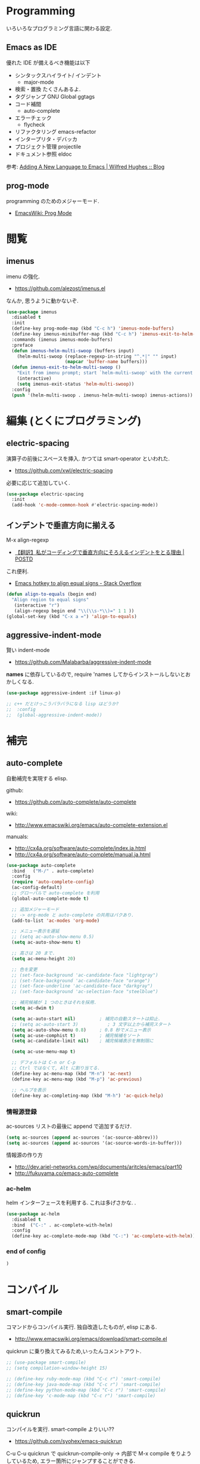 * Programming
  いろいろなプログラミング言語に関わる設定.

** Emacs as IDE 
   優れた IDE が備えるべき機能は以下
   - シンタックスハイライト/ インデント
     - major-mode
   - 検索・置換
     たくさんあるよ.
   - タグジャンプ
     GNU Global ggtags
   - コード補間
     - auto-complete
   - エラーチェック
     - flycheck
   - リファクタリング
     emacs-refactor
   - インタープリタ・デバッカ
   - プロジェクト管理
     projectile
   - ドキュメント参照
     eldoc

  参考: [[http://www.wilfred.me.uk/blog/2015/03/19/adding-a-new-language-to-emacs/][Adding A New Language to Emacs | Wilfred Hughes :: Blog]]

** prog-mode
   programming のためのメジャーモード.
   - [[http://www.emacswiki.org/emacs/ProgMode][EmacsWiki: Prog Mode]]
  

* 閲覧
** imenus
   imenu の強化.
   - https://github.com/alezost/imenus.el

   なんか, 思うように動かないぞ.

#+begin_src emacs-lisp
(use-package imenus
  :disabled t
  :init
  (define-key prog-mode-map (kbd "C-c h") 'imenus-mode-buffers)
  (define-key imenus-minibuffer-map (kbd "C-c h") 'imenus-exit-to-helm-multi-swoop)
  :commands (imenus imenus-mode-buffers)
  :preface
  (defun imenus-helm-multi-swoop (buffers input)
    (helm-multi-swoop (replace-regexp-in-string "^.*|" "" input)
                      (mapcar 'buffer-name buffers)))
  (defun imenus-exit-to-helm-multi-swoop ()
    "Exit from imenu prompt; start `helm-multi-swoop' with the current input."
    (interactive)
    (setq imenus-exit-status 'helm-multi-swoop))
  :config
  (push '(helm-multi-swoop . imenus-helm-multi-swoop) imenus-actions))
#+end_src

* 編集 (とくにプログラミング)
** electric-spacing
   演算子の前後にスペースを挿入. 
   かつては smart-operator といわれた.
   - https://github.com/xwl/electric-spacing

  必要に応じて追加していく.

#+begin_src emacs-lisp
(use-package electric-spacing
  :init
  (add-hook 'c-mode-common-hook #'electric-spacing-mode))
#+end_src

** インデントで垂直方向に揃える
   M-x align-regexp
   - [[http://postd.cc/why-i-vertically-align-my-code-and-you-should-too/][【翻訳】私がコーディングで垂直方向にそろえるインデントをとる理由 | POSTD]]

   これ便利.
   - [[http://stackoverflow.com/questions/3633120/emacs-hotkey-to-align-equal-signs][Emacs hotkey to align equal signs - Stack Overflow]]

#+begin_src emacs-lisp
(defun align-to-equals (begin end)
  "Align region to equal signs"
   (interactive "r")
   (align-regexp begin end "\\(\\s-*\\)=" 1 1 ))
(global-set-key (kbd "C-x a =") 'align-to-equals)
#+end_src

** aggressive-indent-mode
   賢い indent-mode
   - https://github.com/Malabarba/aggressive-indent-mode

   *names* に依存しているので, 
   require 'names してからインストールしないとおかしくなる.

#+begin_src emacs-lisp
(use-package aggressive-indent :if linux-p)

;; c++ だとけっこうバラバラになる lisp はどうか?
;;  :config
;;  (global-aggressive-indent-mode))
#+end_src

* 補完
** auto-complete
   自動補完を実現する elisp.

   github:
   - https://github.com/auto-complete/auto-complete

   wiki:
   - http://www.emacswiki.org/emacs/auto-complete-extension.el

   manuals:
   - http://cx4a.org/software/auto-complete/index.ja.html
   - http://cx4a.org/software/auto-complete/manual.ja.html

   #+begin_src emacs-lisp
(use-package auto-complete
  :bind   ("M-/" . auto-complete)
  :config
  (require 'auto-complete-config)
  (ac-config-default)
  ;; グローバルで auto-complete を利用
  (global-auto-complete-mode t)

  ;; 追加メジャーモード
  ;; -> org-mode と auto-complete の共用はバクあり.
  (add-to-list 'ac-modes 'org-mode)

  ;; メニュー表示を遅延
  ;; (setq ac-auto-show-menu 0.5)
  (setq ac-auto-show-menu t)

  ;; 高さは 20 まで.
  (setq ac-menu-height 20)

  ;; 色を変更
  ;; (set-face-background 'ac-candidate-face "lightgray")
  ;; (set-face-background 'ac-candidate-face "orange")
  ;; (set-face-underline 'ac-candidate-face "darkgray")
  ;; (set-face-background 'ac-selection-face "steelblue")

  ;; 補完候補が 1 つのときはそれを採用.
  (setq ac-dwim t)

  (setq ac-auto-start nil)         ; 補完の自動スタートは抑止.
  ;; (setq ac-auto-start 3)           ; 3 文字以上から補完スタート
  (setq ac-auto-show-menu 0.8)     ; 0.8 秒でメニュー表示
  (setq ac-use-comphist t)         ; 補完候補をソート
  (setq ac-candidate-limit nil)    ; 補完候補表示を無制限に

  (setq ac-use-menu-map t)

  ;; デフォルトは C-n or C-p
  ;; Ctrl ではなくて, Alt に割り当てる.
  (define-key ac-menu-map (kbd "M-n") 'ac-next)
  (define-key ac-menu-map (kbd "M-p") 'ac-previous)

  ;; ヘルプを表示
  (define-key ac-completing-map (kbd "M-h") 'ac-quick-help)
   #+end_src

*** 情報源登録  
   ac-sources リストの最後に append で追加するだけ.

#+begin_src emacs-lisp
  (setq ac-sources (append ac-sources '(ac-source-abbrev)))
  (setq ac-sources (append ac-sources '(ac-source-words-in-buffer)))
#+end_src

   情報源の作り方
   - http://dev.ariel-networks.com/wp/documents/aritcles/emacs/part10  
   - http://fukuyama.co/emacs-auto-complete

*** ac-helm
    helm インターフェースを利用する. これは多げさかな. .

#+begin_src emacs-lisp
(use-package ac-helm
  :disabled t
  :bind  ("C-:" . ac-complete-with-helm)
  :config
  (define-key ac-complete-mode-map (kbd "C-:") 'ac-complete-with-helm))
#+end_src

*** end of config
    #+begin_src emacs-lisp
    )
    #+end_src



* コンパイル
** smart-compile
   コマンドからコンパイル実行. 独自改造したものが, elisp にある.
   - http://www.emacswiki.org/emacs/download/smart-compile.el

   quickrun に乗り換えてみるため,いったんコメントアウト.

#+begin_src emacs-lisp
;; (use-package smart-compile)
;; (setq compilation-window-height 15)

;; (define-key ruby-mode-map (kbd "C-c r") 'smart-compile)
;; (define-key java-mode-map (kbd "C-c r") 'smart-compile)
;; (define-key python-mode-map (kbd "C-c r") 'smart-compile)
;; (define-key 'c-mode-map (kbd "C-c r") 'smart-compile)
#+end_src

** quickrun
  コンパイルを実行. smart-compile よりいい??
  - https://github.com/syohex/emacs-quickrun

  C-u C-u quickrun で quickrun-compile-only
  -> 内部で M-x compile をりようしているため,
  エラー箇所にジャンプすることができる.

#+begin_src emacs-lisp
(use-package quickrun
  :bind ("C-c r" . quickrun)
  :config
  (push '("*quickrun*") popwin:special-display-config)
  (setq quickrun-timeout-seconds 20))
#+end_src

** rake
   Interaction with rake command tool.
   - https://github.com/asok/rake

#+begin_src emacs-lisp
(use-package rake
  :config
  (eval-after-load 'ruby-mode
    '(define-key ruby-mode-map (kbd "C-!") 'rake))
  (setq rake-completion-system 'helm))
#+end_src

** helm-make
   - https://github.com/abo-abo/helm-make

   #+begin_src emacs-lisp
   (use-package helm-make)
   #+end_src

* プロジェクト管理
** projectile
   Project Interaction Library for Emacs.
   - https://github.com/bbatsov/projectile
   
   自動でプロジェクトのルートディレクトリを探して, 
   それ以下のファイルを見つけたり色々できる.
   - [[http://blog.en30.net/2014/10/20/development-environment.html][最近の開発環境: mjolnir, projectile, peco - blog.en30.net]]

   .projectile ファイルをマニュアルで作成することで,
   そのフォルダを Route Folder と認識出来る.(要 Emacs 再起動)

   以下で GTAGS を作成.
   - projectile-regenerate-tags

   Prefix key of Projectile is C-c p. Some notable features: 
   - Jump to any file in the project: C-c p f. 
   - Jump to any directory in the project: C-c p d. 
   - List buffers local to current project: C-c p b. 
   - Jump to recently visited files in project: C-c p e. 
   - Grep in project: C-c p g s 
   - Multi-occur in project buffers: C-c p o. 
   - Simple refactoring with text replace in current project: C-c p r. 
   - Switch visited projects (visited once an Projectile remembers): C-c p p. 

   Useful commands for working with C/C++ projects: 
   - Run compilation command at project root: C-c p c. By default, Projectile prompts the make command. 
   - Switch between .h and .c or .cpp: C-c p a. (便利!!)

   #+begin_src emacs-lisp
(use-package projectile
  :defer 20
  :config
  (projectile-global-mode)
  ;; windows indexing 高速化のおまじない.
  (when windows-p
    (setq projectile-indexing-method 'alien))

  ;; 大きいプロジェクトだと劇的に改善するらしい.
  (setq projectile-enable-caching t)
  
  ;; gtags があればそっちを
  ;; ggtags が必要.
  (when (executable-find "gtags")
    (setq projectile-tags-file-name "GTAGS")
    (setq projectile-tags-command "gtags")))
   #+end_src

** ibuffer-projectile
   - https://github.com/purcell/ibuffer-projectile

#+begin_src emacs-lisp
(use-package ibuffer-projectile
  :config
  (add-hook 'ibuffer-hook
            (lambda ()
              (ibuffer-projectile-set-filter-groups)
              (unless (eq ibuffer-sorting-mode 'alphabetic)
                (ibuffer-do-sort-by-alphabetic)))))
#+end_src

* タグジャンプ
** GNU global: gtags
   ソースタギングシステム.
    - [[http://www.gnu.org/software/global/global.html][GNU GLOBAL source code tagging system]]
    - C, C++, Yacc, Java, PHP4 and assembly

    Pygments を利用すると, もっと多言語に適用できる.
    - [[https://github.com/yoshizow/global-pygments-plugin][yoshizow/global-pygments-plugin]]
    - Awk, Dos batch, COBOL, C, C++, C#, Erlang, Fortran, 
    - Java, JavaScript, Lisp, Lua, Pascal, Perl, PHP, Python, 
    - Ruby, Matlab, OCaml, Scheme, Tcl, TeX, Verilog, Vhdl and Vim

   以下からダウンロード. Windows ようのバイナリあり.
   - [[http://www.gnu.org/software/global/download.html][Getting GLOBAL]]

*** Bookmarks
    - [[http://uguisu.skr.jp/Windows/gtags.html][GNU GLOBAL (gtags) ソースコードタグシステムの使い方]]
    - [[http://qiita.com/5t111111/items/c14ac68f762ce71a7760][Ruby - GNU GLOBAL への Pygments パーサー取り込みでソースコード読みが信じられないくらいに捗るはず - Qiita]]

*** Emacs と
   - [[http://namamugi2011.blog.fc2.com/blog-entry-42.html][GNU GLOBAL と emacs でコードリーディング | ぷろぐらま]]

#+begin_src emacs-lisp
;; (use-package gtags)
;; :bind
;; (("\M-t" . gtags-find-tag) ;関数の定義元へ
;;  ("\M-r" . gtags-find-rtag) ;関数の参照先へ
;;  ("\M-s" . gtags-find-symbol) ;変数の定義元/ 参照先へ
;;  ;; ("\M-f" . gtags-find-file) ;ファイルにジャンプ
;;  ("\M-," . gtags-pop-stack));前のバッ ファに戻る
;; )
;; :init	
;; (add-hook 'c-mode-common-hook
;;           '(lambda ()
;;              (gtags-mode 1)
;;              (gtags-make-complete-list))))
#+end_src

** ggtags
   GNU Global 

   projectile で必要.
   - https://github.com/leoliu/ggtags

#+begin_src emacs-lisp
(use-package ggtags
  :init
  (add-hook 'c-mode-common-hook
            (lambda ()
              (when (derived-mode-p 'c-mode 'c++-mode 'java-mode 'asm-mode)
                (ggtags-mode 1))))
  :config
  ;; use helm
  (setq ggtags-completing-read-function nil)

  ;; use eldoc
  (setq-local eldoc-documentation-function #'ggtags-eldoc-function)

  ;; imenu
  (setq-local imenu-create-index-function #'ggtags-build-imenu-index)
  
  (define-key ggtags-mode-map (kbd "C-c g s") 'ggtags-find-other-symbol)
  (define-key ggtags-mode-map (kbd "C-c g h") 'ggtags-view-tag-history)
  (define-key ggtags-mode-map (kbd "C-c g r") 'ggtags-find-reference)
  (define-key ggtags-mode-map (kbd "C-c g f") 'ggtags-find-file)
  (define-key ggtags-mode-map (kbd "C-c g c") 'ggtags-create-tags)
  (define-key ggtags-mode-map (kbd "C-c g u") 'ggtags-update-tags)

  (define-key ggtags-mode-map (kbd "M-,") 'pop-tag-mark))
#+end_src

* エラーチェック
** flymake
   静的文法チェック.

   -> flycheck にだんだん移行する.

#+begin_src emacs-lisp
(use-package flymake
  :disabled t
;;  :bind (("M-p"  . flymake-goto-prev-error)
;;	 ("M-n"  . flymake-goto-next-error)
;;	 ("C-c d" . flymake-display-err-menu-for-current-line))
  :init
  (add-hook 'find-file-hook 'flymake-find-file-hook)
  (add-hook 'haskell-mode-hook (lambda () (flymake-mode t)))
;; (add-hook 'java-mode-hook '(lambda () (flymake-mode t)))
  (add-hook 'emacs-lisp-mode-hook
	    (function (lambda () (if buffer-file-name (flymake-mode t)))))
  :config
  ;; GUI の警告は表示しない
  (setq flymake-gui-warnings-enabled nil)
#+end_src

*** Java
    Java は flycheck 対応していない...
#+begin_src emacs-lisp
(defun my-java-flymake-init ()
  (list "javac" (list (flymake-init-create-temp-buffer-copy
                       'flymake-create-temp-with-folder-structure))))
(add-to-list 'flymake-allowed-file-name-masks '("\\.java$" my-java-flymake-init flymake-simple-cleanup))

(defun flymake-java-init ()
  (list "my-java-flymake-checks"
	(list (flymake-init-create-temp-buffer-copy
	       'flymake-create-temp-with-folder-structure))))

(add-to-list 'flymake-allowed-file-name-masks
	     '("\\.java$" flymake-java-init flymake-simple-cleanup))
#+end_src

*** C/C++ 
    flycheck を利用するので封印
#+begin_src emacs-lisp
;; (defun flymake-cc-init ()
;;   (let* ((temp-file   (flymake-init-create-temp-buffer-copy
;; 		       'flymake-create-temp-inplace))
;; 	 (local-file  (file-relative-name
;; 		       temp-file
;; 		       (file-name-directory buffer-file-name))))
;;     (list "g++" (list "-Wall" "-Wextra" "-fsyntax-only" local-file))))

;; (push '("\\.c$" flymake-cc-init) flymake-allowed-file-name-masks)
;; (push '("\\.cpp$" flymake-cc-init) flymake-allowed-file-name-masks)
#+end_src

*** Haskell
*** Python

#+begin_src emacs-lisp
(defun flymake-pyflakes-init ()
  (when (not (subsetp (list (current-buffer)) (tramp-list-remote-buffers)))
    (let* ((temp-file (flymake-init-create-temp-buffer-copy
		       'flymake-create-temp-inplace))
	   (local-file (file-relative-name
			temp-file
			(file-name-directory buffer-file-name))))
      (list "pyflakes" (list local-file)))))

(add-to-list 'flymake-allowed-file-name-masks
	     '("\\.py$" flymake-pyflakes-init))
#+end_src

*** Emacs lisp
    - [[http://www.lunaport.net/blog/2010/02/windowsflymake-elisp-1.html][Windows でも手軽に flymake elisp (修正版) - るなぽブログ]]

#+begin_src emacs-lisp
(defun flymake-elisp-init ()
  (unless (string-match "^ " (buffer-name))
    (let* ((temp-file   (flymake-init-create-temp-buffer-copy
                         'flymake-create-temp-inplace))
           (local-file  (file-relative-name
                         temp-file
                         (file-name-directory buffer-file-name))))
      (list
       (expand-file-name invocation-name invocation-directory)
       (list
        "-Q" "--batch" "--eval"
        (prin1-to-string
         (quote
          (dolist (file command-line-args-left)
            (with-temp-buffer
              (insert-file-contents file)
              (emacs-lisp-mode)
              (let ((parse-sexp-ignore-comments t))
                (condition-case data
                    (scan-sexps (point-min) (point-max))
                  (scan-error
                   (goto-char (nth 2 data))
                   (princ (format "%s:%s: error: Unmatched bracket or quote\n"
                                  file (line-number-at-pos))))))))
          )
         )
        local-file)))))

(push '("\\.el$" flymake-elisp-init) flymake-allowed-file-name-masks)
#+end_src

*** End of flymake
#+begin_src emacs-lisp
)
#+end_src

** flycheck
   静的文法チェック. flymake の後継. flymake から乗り換えよう.
   - [[https://github.com/flycheck/flycheck][flycheck/flycheck]]
   - [[http://www.flycheck.org/en/latest/][Flycheck - Modern Emacs syntax checking ]]

   Default のサポート言語
   - [[http://www.flycheck.org/en/latest/guide/languages.html][Supported languages - Flycheck 0.23-cvs]]

*** Usage
    基本の使い方
    - C-c ! c (flycheck-buffer) 現在のバッファを検査
    - C-c ! C (flycheck-clear)  
    - C-c ! n (flycheck-next-error)
    - C-c ! p (flycheck-previous-error)
    - C-c ! l (flycheck-list-errors) 

    以下で checker を切り替える
    - C-c ! s

*** Configuration
    - [[http://qiita.com/senda-akiha/items/cddb02cfdbc0c8c7bc2b][Emacs - Flycheck でモダンなシンタックスチェック - Qiita]]
    
#+begin_src emacs-lisp
(use-package flycheck
  :init
  ;; (add-hook 'after-init-hook #'global-flycheck-mode)
  :config
  (setq flycheck-highlighting-mode 'lines))
#+end_src

*** extensions
**** flycheck-pos-tip
     ポップアップで注意事項を表示する. 

**** flycheck-color-mode-line
     エラーがあればモードラインが光る. flycheck のサブモジュール.
     - https://github.com/flycheck/flycheck-color-mode-line

     光らないが, powerline のせいか?
     
  #+begin_src emacs-lisp
(use-package flycheck-color-mode-line
  :init
  (eval-after-load "flycheck"
    '(add-hook 'flycheck-mode-hook 'flycheck-color-mode-line-mode)))
  #+end_src

* リファクタリング
** emacs-refactor
   - https://github.com/chrisbarrett/emacs-refactor

#+begin_src emacs-lisp
(use-package emr
  :init
  (define-key prog-mode-map (kbd "M-RET") 'emr-show-refactor-menu)
  (add-hook 'prog-mode-hook 'emr-initialize))
#+end_src

** semantic mode
   意味を解釈した, セマンティックな解析をする.
   - [[http://www.gnu.org/software/emacs/manual/html_node/emacs/Semantic.html][Semantic - GNU Emacs Manual]]

#+begin_src emacs-lisp
(semantic-mode 1)
#+end_src

   semantic がうまく動かないときは, .emacs.d/ 配下にある 
   semanticdb を削除して, 再構築する.

* Debugger
** emacs-dbgr
   - https://github.com/rocky/emacs-dbgr
   - https://github.com/rocky/emacs-dbgr/wiki/how-to-use

#+begin_src emacs-lisp
(use-package realgud
  :if linux-p
  :defer t)
#+end_src

* Utils
** ediff
   emacs よう diff ツール
   - http://www.emacswiki.org/emacs/EdiffMode

   #+begin_src emacs-lisp
(use-package ediff
  :defer t
  :config
  ;; コントロール用のバッファを同一フレーム内に表示
  (setq ediff-window-setup-function 'ediff-setup-windows-plain)
  ;; 縦に分割
  (setq ediff-split-window-function 'split-window-horizontally)
  ;; ウィンドウサイズによっては横分割
  (setq ediff-split-window-function (if (> (frame-width) 150)
					'split-window-horizontally
				      'split-window-vertically))
  )
#+end_src

** tdd
   Test-Driven Development 用の Elisp??
   なんか, エラーしてもグリーンな気がする.

#+begin_src emacs-lisp
(use-package tdd :disabled t)
#+end_src

** origami
   A folding minor mode for Emacs 
   - https://github.com/gregsexton/origami.el
   - [[http://rubikitch.com/2015/01/03/origami/][elisp,Clojure,C 系言語で org-mode 風の折畳みをする| るびきち「日刊 Emacs」]]

#+begin_src emacs-lisp
(use-package origami
  :disabled t
  :init
  (add-hook 'view-mode-hook 'view-mode-hook--origami)
  ;; お試しで, C 言語で有効にしてみよう
  ;; (add-hook 'c-mode-common-hook 'origami-mode)
  :commands view-mode-hook--origami
  :config
  (define-minor-mode origami-view-mode
    "TAB に origami の折畳みを割り当てる"
    nil "折紙"
    '(("\C-i" . origami-cycle))
    (or origami-mode (origami-mode 1)))
  (defun origami-cycle (recursive)
    "origami の機能を org 風にまとめる"
    (interactive "P")
    (call-interactively
     (if recursive 'origami-toggle-all-nodes 'origami-toggle-node)))
  (defun view-mode-hook--origami ()
    (when (memq major-mode (mapcar 'car origami-parser-alist))
      (origami-view-mode (if view-mode 1 -1))))

  ;; indent と競合するなぁ. org-mode のようになってほしい.
  ;; (define-key origami-mode-map (kbd "C-i") 'origami-forward-toggle-node)
  (define-key origami-mode-map (kbd "TAB") 'origami-forward-toggle-node)
  (define-key origami-mode-map (kbd "<backtab>") 'origami-toggle-all-nodes))
#+end_src

** smart-newline
   空気を読んでくれる newline
   - [[http://ainame.hateblo.jp/entry/2013/12/08/162032][smart-newline.el という拡張 #emacs - ainame の日記]]
   - https://github.com/ainame/smart-newline.el

   #+begin_src emacs-lisp
   (use-package smart-newline
     :init
     (define-key global-map (kbd "C-j") 'smart-newline))
   #+end_src

* git
** magit
   Emacs の Git Client.
   - https://github.com/magit/magit
   - http://qiita.com/takc923/items/c7a11ff30caedc4c5ba7

   チートシート
   - http://daemianmack.com/magit-cheatsheet.html

   #+begin_src emacs-lisp
(use-package magit
  :bind ("C-c m" . magit-status)
  :commands (magit magit-svn)
  :config
  (setq magit-git-executable "git")
  (setq magit-emacsclient-executable "emacsclient")
#+end_src

*** magit-log で時刻表示
    - [[http://rubikitch.com/2015/01/30/magit-time-format/][magit のログで, コミット日時を時刻で表示させる設定 | るびきち]]

#+begin_src emacs-lisp
(defvar magit-log-time-format "%y-%m-%d %H:%M")
(defun magit-format-duration--format-date (duration spec width)
  (format-time-string magit-log-time-format
                      (seconds-to-time (- (float-time) duration))))
(advice-add 'magit-format-duration :override
            'magit-format-duration--format-date)
(defun magit-log-margin-set-timeunit-width--fixed ()
  (setq magit-log-margin-timeunit-width 12))
(advice-add 'magit-log-margin-set-timeunit-width :override
            'magit-log-margin-set-timeunit-width--fixed)
(setq magit-log-margin-spec '(33 nil magit-duration-spec))
#+end_src

*** end of config
    #+begin_src emacs-lisp
    )
    #+end_src

** gist
  Emacs gist interface
  - https://github.com/defunkt/gist.el

#+begin_src emacs-lisp
(use-package gist)
#+end_src

  helm-gist というのもあるけど, 使い方わからない.
  - https://github.com/emacs-helm/helm-gist/blob/master/helm-gist.el

** git-gutter
   前回分との差分が見えるツール
   - https://github.com/syohex/emacs-git-gutter

   いつも有効にすると遅いので, 必要なときに手動で有効に.(org-mode で遅い)

#+begin_src emacs-lisp
(use-package git-gutter)
  ;; (global-git-gutter-mode +1)
  ;; (git-gutter:linum-setup))
#+end_src
     
** github 関連
 #+begin_src emacs-lisp
;; git 管理のシンボリックリンクで質問されないためのおまじない.
;; 参考: http://openlab.dino.co.jp/2008/10/30/212934368.html
;;; avoid "Symbolic link to Git-controlled source file;; follow link? (yes or no)
(setq git-follow-symlinks t)
 #+end_src

** git-link
   現在の git-link を取得.
   - https://github.com/sshaw/git-link
   - http://rubikitch.com/2015/03/28/git-link/
   
#+begin_src emacs-lisp
(use-package git-link
  :commands (git-link git-link-commit))
#+end_src

* svn
** vc-mode
   Emacs にはじめから入っている.
   - [[http://dev.ariel-networks.com/articles/emacs/part7/][「VC (バージョンコントロール) パッケージの基礎」 (菅原泰樹) - ありえるえりあ]]

   | key     | command                  | 説明                   | svn command |
   |---------+--------------------------+------------------------+-------------|
   | C-x v = | vc-diff                  | 差分を表示             | diff        |
   | C-x v l | vc-print-log             | 履歴を表示             | log         |
   | C-x v g | vc-annotate              | 注釈を表示             | blame       |
   | C-x v ~ | vc-revision-other-window | 過去のバージョンを表示 | cat         |
   | C-x v + | vc-update                | 更新                   | update      |
   | C-x v v | vc-next-action           | コミット               | commit      |
   | C-x v i | vc-register              | ファイルの追加         | add         |
   | C-x v u | vc-revert                | 修正の破棄             | revert      |
   | C-x v d | vc-dir                   | 状態の表示             | status      |
   |         | ediff-revision           | Ediff で差分を表示     |             |

   vc-annotate がすごくいい.
   - [[http://d.hatena.ne.jp/naoya/20080404/1207294998][Emacs の vc-annotate - naoya のはてなダイアリー]]
   - [[http://blog.kyanny.me/entry/2014/08/16/022311][vc-git の vc-annotate をコンパクトな見た目にする - @kyanny's blog]] 

#+begin_src emacs-lisp
(defadvice vc-git-annotate-command (around vc-git-annotate-command activate)
  "suppress relative path of file from git blame output"
  (let ((name (file-relative-name file)))
    (vc-git-command buf 'async nil "blame" "--date=iso" rev "--" name)))
#+end_src

** speedup
  - [[http://stackoverflow.com/questions/8837712/emacs-creates-buffers-very-slowly][windows - Emacs creates buffers very slowly - Stack Overflow]]

#+begin_src emacs-lisp
(remove-hook 'find-file-hooks 'vc-find-file-hook)
#+end_src

*** vc git が遅くなる??
  - [[http://emacs.1067599.n5.nabble.com/slow-opening-of-files-in-git-directories-in-windows-td187276.html][Emacs - Dev - slow opening of files in git directories in windows]]

#+begin_src emacs-lisp
(setq vc-handled-backends nil)
#+end_src

** browse-at-remote
   - https://github.com/rmuslimov/browse-at-remote

#+begin_src emacs-lisp
(use-package browse-at-remote
  :bind "C-c g g")
#+end_src

* Tips
** code review
   - http://www.blogbyben.com/2015/04/the-joy-of-elisp-powered-code-review.html

   #+begin_src emacs-lisp
(defun chomp (str)
  "..."
  (let ((s (if (symbolp str) (symbol-name str) str)))
    (save-excursion
      (while (and
              (not (null (string-match "^\\( \\|\f\\|\t\\|\n\\)" s)))
              (> (length s) (string-match "^\\( \\|\f\\|\t\\|\n\\)" s)))
        (setq s (replace-match "" t nil s)))
      (while (and
              (not (null (string-match "\\( \\|\f\\|\t\\|\n\\)$" s)))
              (> (length s) (string-match "\\( \\|\f\\|\t\\|\n\\)$" s)))
        (setq s (replace-match "" t nil s))))
    s))

(defun code-review-region (beg end)
  (interactive "r")
  (let* ((text (chomp (buffer-substring-no-properties beg end)))
         (line-number (line-number-at-pos))
         (file (buffer-file-name))
         (path (replace-regexp-in-string "^.*branches/" ""
                                         (replace-regexp-in-string 
                                          "^.*trunk/" "" file))))
     (with-temp-buffer
       (insert text)
       (goto-char (point-min))
       (while (re-search-forward "^" nil t)
         (replace-match "| " nil nil))
       (goto-char (point-min))
       (insert (format "+---[%s:%s]\n" path line-number))
       (goto-char (point-max))
       (insert "\n+---\n")
       (kill-region (point-min) (point-max)))))
#+end_src

* Bookmarks

